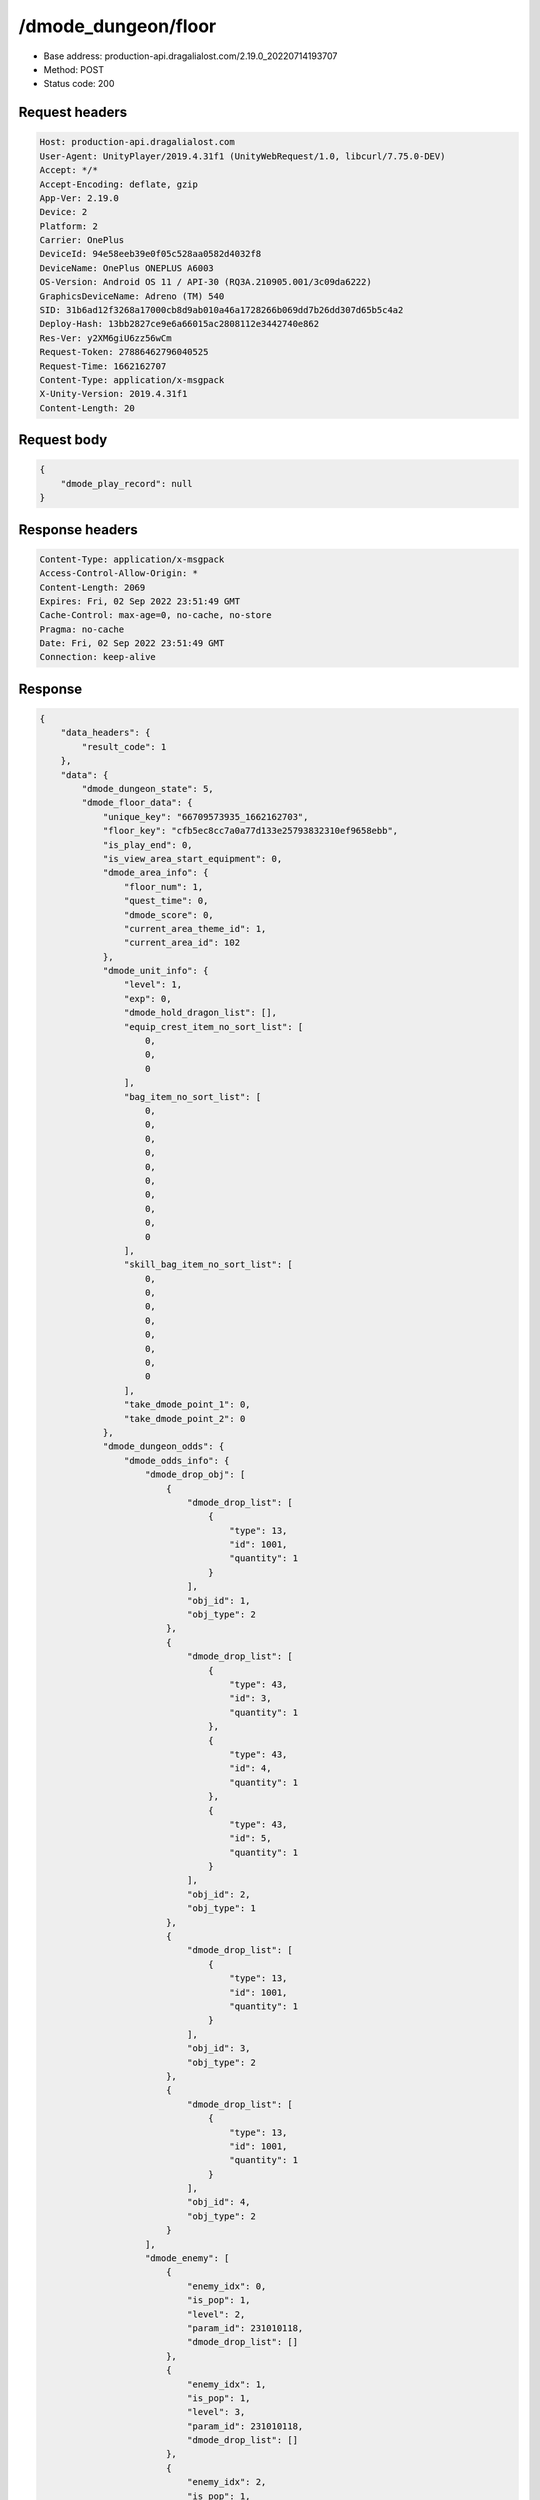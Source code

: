 /dmode_dungeon/floor
============================================================

- Base address: production-api.dragalialost.com/2.19.0_20220714193707
- Method: POST
- Status code: 200

Request headers
----------------

.. code-block:: text

	Host: production-api.dragalialost.com	User-Agent: UnityPlayer/2019.4.31f1 (UnityWebRequest/1.0, libcurl/7.75.0-DEV)	Accept: */*	Accept-Encoding: deflate, gzip	App-Ver: 2.19.0	Device: 2	Platform: 2	Carrier: OnePlus	DeviceId: 94e58eeb39e0f05c528aa0582d4032f8	DeviceName: OnePlus ONEPLUS A6003	OS-Version: Android OS 11 / API-30 (RQ3A.210905.001/3c09da6222)	GraphicsDeviceName: Adreno (TM) 540	SID: 31b6ad12f3268a17000cb8d9ab010a46a1728266b069dd7b26dd307d65b5c4a2	Deploy-Hash: 13bb2827ce9e6a66015ac2808112e3442740e862	Res-Ver: y2XM6giU6zz56wCm	Request-Token: 27886462796040525	Request-Time: 1662162707	Content-Type: application/x-msgpack	X-Unity-Version: 2019.4.31f1	Content-Length: 20

Request body
----------------

.. code-block:: json

	{
	    "dmode_play_record": null
	}

Response headers
----------------

.. code-block:: text

	Content-Type: application/x-msgpack	Access-Control-Allow-Origin: *	Content-Length: 2069	Expires: Fri, 02 Sep 2022 23:51:49 GMT	Cache-Control: max-age=0, no-cache, no-store	Pragma: no-cache	Date: Fri, 02 Sep 2022 23:51:49 GMT	Connection: keep-alive

Response
----------------

.. code-block:: json

	{
	    "data_headers": {
	        "result_code": 1
	    },
	    "data": {
	        "dmode_dungeon_state": 5,
	        "dmode_floor_data": {
	            "unique_key": "66709573935_1662162703",
	            "floor_key": "cfb5ec8cc7a0a77d133e25793832310ef9658ebb",
	            "is_play_end": 0,
	            "is_view_area_start_equipment": 0,
	            "dmode_area_info": {
	                "floor_num": 1,
	                "quest_time": 0,
	                "dmode_score": 0,
	                "current_area_theme_id": 1,
	                "current_area_id": 102
	            },
	            "dmode_unit_info": {
	                "level": 1,
	                "exp": 0,
	                "dmode_hold_dragon_list": [],
	                "equip_crest_item_no_sort_list": [
	                    0,
	                    0,
	                    0
	                ],
	                "bag_item_no_sort_list": [
	                    0,
	                    0,
	                    0,
	                    0,
	                    0,
	                    0,
	                    0,
	                    0,
	                    0,
	                    0
	                ],
	                "skill_bag_item_no_sort_list": [
	                    0,
	                    0,
	                    0,
	                    0,
	                    0,
	                    0,
	                    0,
	                    0
	                ],
	                "take_dmode_point_1": 0,
	                "take_dmode_point_2": 0
	            },
	            "dmode_dungeon_odds": {
	                "dmode_odds_info": {
	                    "dmode_drop_obj": [
	                        {
	                            "dmode_drop_list": [
	                                {
	                                    "type": 13,
	                                    "id": 1001,
	                                    "quantity": 1
	                                }
	                            ],
	                            "obj_id": 1,
	                            "obj_type": 2
	                        },
	                        {
	                            "dmode_drop_list": [
	                                {
	                                    "type": 43,
	                                    "id": 3,
	                                    "quantity": 1
	                                },
	                                {
	                                    "type": 43,
	                                    "id": 4,
	                                    "quantity": 1
	                                },
	                                {
	                                    "type": 43,
	                                    "id": 5,
	                                    "quantity": 1
	                                }
	                            ],
	                            "obj_id": 2,
	                            "obj_type": 1
	                        },
	                        {
	                            "dmode_drop_list": [
	                                {
	                                    "type": 13,
	                                    "id": 1001,
	                                    "quantity": 1
	                                }
	                            ],
	                            "obj_id": 3,
	                            "obj_type": 2
	                        },
	                        {
	                            "dmode_drop_list": [
	                                {
	                                    "type": 13,
	                                    "id": 1001,
	                                    "quantity": 1
	                                }
	                            ],
	                            "obj_id": 4,
	                            "obj_type": 2
	                        }
	                    ],
	                    "dmode_enemy": [
	                        {
	                            "enemy_idx": 0,
	                            "is_pop": 1,
	                            "level": 2,
	                            "param_id": 231010118,
	                            "dmode_drop_list": []
	                        },
	                        {
	                            "enemy_idx": 1,
	                            "is_pop": 1,
	                            "level": 3,
	                            "param_id": 231010118,
	                            "dmode_drop_list": []
	                        },
	                        {
	                            "enemy_idx": 2,
	                            "is_pop": 1,
	                            "level": 2,
	                            "param_id": 231010211,
	                            "dmode_drop_list": []
	                        },
	                        {
	                            "enemy_idx": 3,
	                            "is_pop": 1,
	                            "level": 2,
	                            "param_id": 231010118,
	                            "dmode_drop_list": []
	                        },
	                        {
	                            "enemy_idx": 4,
	                            "is_pop": 1,
	                            "level": 2,
	                            "param_id": 231010513,
	                            "dmode_drop_list": []
	                        },
	                        {
	                            "enemy_idx": 5,
	                            "is_pop": 1,
	                            "level": 2,
	                            "param_id": 231010612,
	                            "dmode_drop_list": []
	                        },
	                        {
	                            "enemy_idx": 6,
	                            "is_pop": 1,
	                            "level": 2,
	                            "param_id": 231010716,
	                            "dmode_drop_list": []
	                        },
	                        {
	                            "enemy_idx": 7,
	                            "is_pop": 1,
	                            "level": 2,
	                            "param_id": 231010211,
	                            "dmode_drop_list": []
	                        },
	                        {
	                            "enemy_idx": 8,
	                            "is_pop": 1,
	                            "level": 3,
	                            "param_id": 231010118,
	                            "dmode_drop_list": [
	                                {
	                                    "type": 43,
	                                    "id": 6,
	                                    "quantity": 1
	                                }
	                            ]
	                        },
	                        {
	                            "enemy_idx": 9,
	                            "is_pop": 1,
	                            "level": 3,
	                            "param_id": 231010211,
	                            "dmode_drop_list": []
	                        },
	                        {
	                            "enemy_idx": 10,
	                            "is_pop": 1,
	                            "level": 2,
	                            "param_id": 231010303,
	                            "dmode_drop_list": []
	                        },
	                        {
	                            "enemy_idx": 11,
	                            "is_pop": 1,
	                            "level": 3,
	                            "param_id": 231010612,
	                            "dmode_drop_list": [
	                                {
	                                    "type": 43,
	                                    "id": 7,
	                                    "quantity": 1
	                                }
	                            ]
	                        }
	                    ]
	                },
	                "dmode_dungeon_item_list": [
	                    {
	                        "item_no": 1,
	                        "item_id": 108405011,
	                        "item_state": 14,
	                        "option": []
	                    },
	                    {
	                        "item_no": 2,
	                        "item_id": 104403011,
	                        "item_state": 14,
	                        "option": []
	                    },
	                    {
	                        "item_no": 3,
	                        "item_id": 40020001,
	                        "item_state": 0,
	                        "option": {
	                            "strength_param_id": 4010103,
	                            "strength_ability_id": 4010115,
	                            "strength_skill_id": 0,
	                            "abnormal_status_invalid_count": 0
	                        }
	                    },
	                    {
	                        "item_no": 4,
	                        "item_id": 109502022,
	                        "item_state": 0,
	                        "option": []
	                    },
	                    {
	                        "item_no": 5,
	                        "item_id": 104501012,
	                        "item_state": 0,
	                        "option": []
	                    },
	                    {
	                        "item_no": 6,
	                        "item_id": 108305011,
	                        "item_state": 0,
	                        "option": []
	                    },
	                    {
	                        "item_no": 7,
	                        "item_id": 104501012,
	                        "item_state": 0,
	                        "option": []
	                    }
	                ],
	                "dmode_select_dragon_list": []
	            }
	        },
	        "update_data_list": {
	            "functional_maintenance_list": []
	        }
	    }
	}

Notes
------
